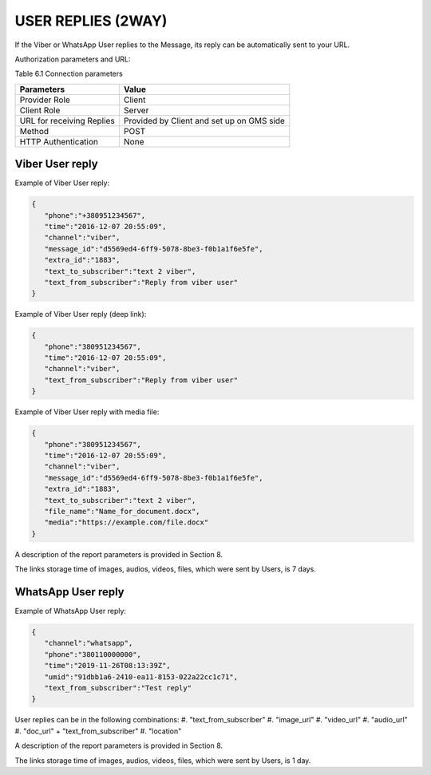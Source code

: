 USER REPLIES (2WAY)
===================
If the Viber or WhatsApp User replies to the Message, its reply can be automatically sent to your URL.

Authorization parameters and URL: 

Table 6.1 Connection parameters 

========================= =========================================
Parameters                Value
========================= =========================================
Provider Role             Client
Client Role               Server
URL for receiving Replies Provided by Client and set up on GMS side
Method                    POST
HTTP Authentication       None
========================= =========================================

Viber User reply
----------------

Example of Viber User reply: 

.. code-block:: json

   {
      "phone":"+380951234567",
      "time":"2016-12-07 20:55:09",
      "channel":"viber",
      "message_id":"d5569ed4-6ff9-5078-8be3-f0b1a1f6e5fe",
      "extra_id":"1883",
      "text_to_subscriber":"text 2 viber",
      "text_from_subscriber":"Reply from viber user"
   }

Example of Viber User reply (deep link):

.. code-block:: json

   {
      "phone":"380951234567",
      "time":"2016-12-07 20:55:09",
      "channel":"viber",
      "text_from_subscriber":"Reply from viber user"
   }

Example of Viber User reply with media file:

.. code-block:: json

   {
      "phone":"380951234567",
      "time":"2016-12-07 20:55:09",
      "channel":"viber",
      "message_id":"d5569ed4-6ff9-5078-8be3-f0b1a1f6e5fe",
      "extra_id":"1883",
      "text_to_subscriber":"text 2 viber",
      "file_name":"Name_for_document.docx",
      "media":"https://example.com/file.docx"
   }

A description of the report parameters is provided in Section 8.

The links storage time of images, audios, videos, files, which were sent by Users, is 7 days.

WhatsApp User reply
-------------------

Example of WhatsApp User reply:

.. code-block:: json

   {
      "channel":"whatsapp",
      "phone":"380110000000",
      "time":"2019-11-26T08:13:39Z",
      "umid":"91dbb1a6-2410-ea11-8153-022a22cc1c71",
      "text_from_subscriber":"Test reply"
   }

User replies can be in the following combinations: 
#. "text_from_subscriber"
#. "image_url"
#. "video_url"
#. "audio_url"
#. "doc_url" + "text_from_subscriber"
#. "location"

A description of the report parameters is provided in Section 8.

The links storage time of images, audios, videos, files, which were sent by Users, is 1 day.

